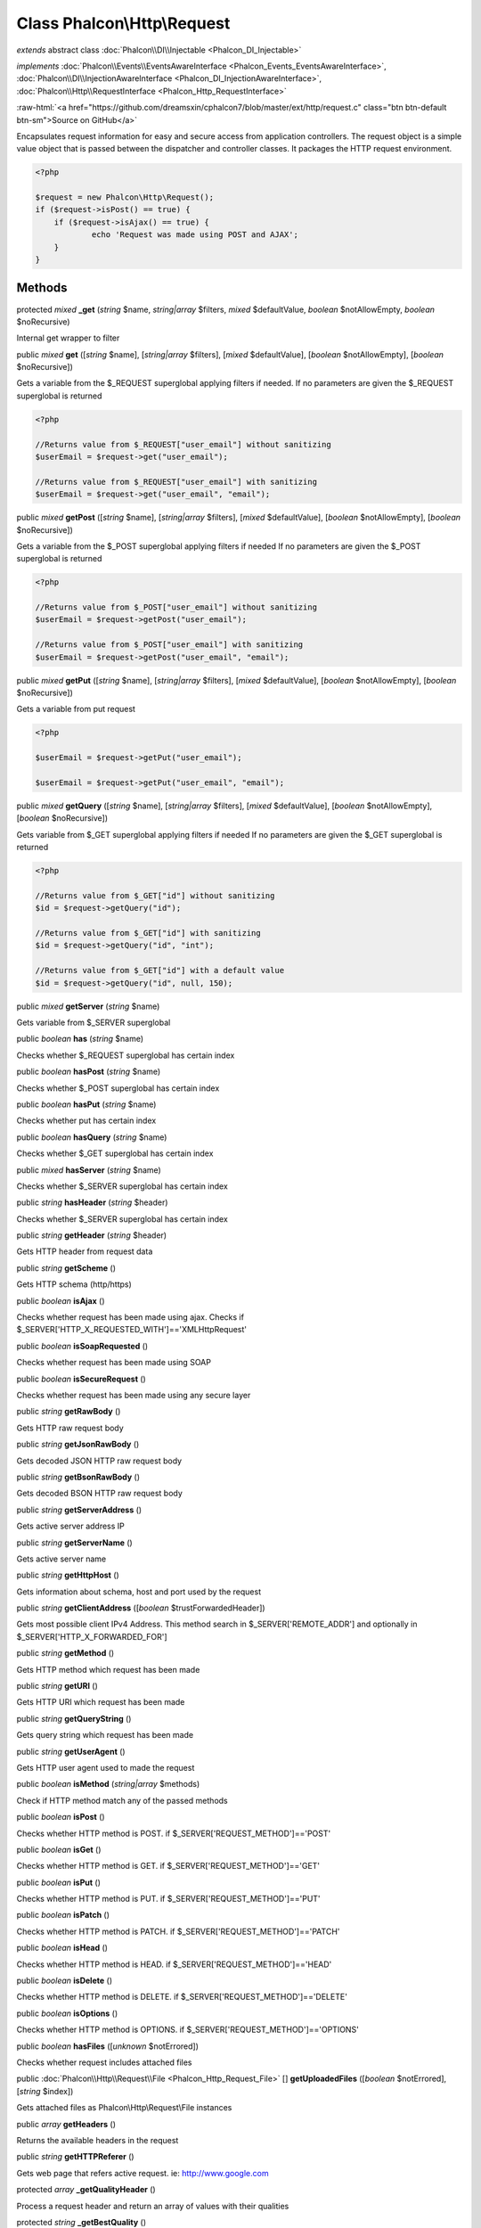 Class **Phalcon\\Http\\Request**
================================

*extends* abstract class :doc:`Phalcon\\DI\\Injectable <Phalcon_DI_Injectable>`

*implements* :doc:`Phalcon\\Events\\EventsAwareInterface <Phalcon_Events_EventsAwareInterface>`, :doc:`Phalcon\\DI\\InjectionAwareInterface <Phalcon_DI_InjectionAwareInterface>`, :doc:`Phalcon\\Http\\RequestInterface <Phalcon_Http_RequestInterface>`

.. role:: raw-html(raw)
   :format: html

:raw-html:`<a href="https://github.com/dreamsxin/cphalcon7/blob/master/ext/http/request.c" class="btn btn-default btn-sm">Source on GitHub</a>`

Encapsulates request information for easy and secure access from application controllers.    The request object is a simple value object that is passed between the dispatcher and controller classes. It packages the HTTP request environment.    

.. code-block:: php

    <?php

    $request = new Phalcon\Http\Request();
    if ($request->isPost() == true) {
    	if ($request->isAjax() == true) {
    		echo 'Request was made using POST and AJAX';
    	}
    }



Methods
-------

protected *mixed*  **_get** (*string* $name, *string|array* $filters, *mixed* $defaultValue, *boolean* $notAllowEmpty, *boolean* $noRecursive)

Internal get wrapper to filter



public *mixed*  **get** ([*string* $name], [*string|array* $filters], [*mixed* $defaultValue], [*boolean* $notAllowEmpty], [*boolean* $noRecursive])

Gets a variable from the $_REQUEST superglobal applying filters if needed. If no parameters are given the $_REQUEST superglobal is returned 

.. code-block:: php

    <?php

    //Returns value from $_REQUEST["user_email"] without sanitizing
    $userEmail = $request->get("user_email");
    
    //Returns value from $_REQUEST["user_email"] with sanitizing
    $userEmail = $request->get("user_email", "email");




public *mixed*  **getPost** ([*string* $name], [*string|array* $filters], [*mixed* $defaultValue], [*boolean* $notAllowEmpty], [*boolean* $noRecursive])

Gets a variable from the $_POST superglobal applying filters if needed If no parameters are given the $_POST superglobal is returned 

.. code-block:: php

    <?php

    //Returns value from $_POST["user_email"] without sanitizing
    $userEmail = $request->getPost("user_email");
    
    //Returns value from $_POST["user_email"] with sanitizing
    $userEmail = $request->getPost("user_email", "email");




public *mixed*  **getPut** ([*string* $name], [*string|array* $filters], [*mixed* $defaultValue], [*boolean* $notAllowEmpty], [*boolean* $noRecursive])

Gets a variable from put request 

.. code-block:: php

    <?php

    $userEmail = $request->getPut("user_email");
    
    $userEmail = $request->getPut("user_email", "email");




public *mixed*  **getQuery** ([*string* $name], [*string|array* $filters], [*mixed* $defaultValue], [*boolean* $notAllowEmpty], [*boolean* $noRecursive])

Gets variable from $_GET superglobal applying filters if needed If no parameters are given the $_GET superglobal is returned 

.. code-block:: php

    <?php

    //Returns value from $_GET["id"] without sanitizing
    $id = $request->getQuery("id");
    
    //Returns value from $_GET["id"] with sanitizing
    $id = $request->getQuery("id", "int");
    
    //Returns value from $_GET["id"] with a default value
    $id = $request->getQuery("id", null, 150);




public *mixed*  **getServer** (*string* $name)

Gets variable from $_SERVER superglobal



public *boolean*  **has** (*string* $name)

Checks whether $_REQUEST superglobal has certain index



public *boolean*  **hasPost** (*string* $name)

Checks whether $_POST superglobal has certain index



public *boolean*  **hasPut** (*string* $name)

Checks whether put has certain index



public *boolean*  **hasQuery** (*string* $name)

Checks whether $_GET superglobal has certain index



public *mixed*  **hasServer** (*string* $name)

Checks whether $_SERVER superglobal has certain index



public *string*  **hasHeader** (*string* $header)

Checks whether $_SERVER superglobal has certain index



public *string*  **getHeader** (*string* $header)

Gets HTTP header from request data



public *string*  **getScheme** ()

Gets HTTP schema (http/https)



public *boolean*  **isAjax** ()

Checks whether request has been made using ajax. Checks if $_SERVER['HTTP_X_REQUESTED_WITH']=='XMLHttpRequest'



public *boolean*  **isSoapRequested** ()

Checks whether request has been made using SOAP



public *boolean*  **isSecureRequest** ()

Checks whether request has been made using any secure layer



public *string*  **getRawBody** ()

Gets HTTP raw request body



public *string*  **getJsonRawBody** ()

Gets decoded JSON HTTP raw request body



public *string*  **getBsonRawBody** ()

Gets decoded BSON HTTP raw request body



public *string*  **getServerAddress** ()

Gets active server address IP



public *string*  **getServerName** ()

Gets active server name



public *string*  **getHttpHost** ()

Gets information about schema, host and port used by the request



public *string*  **getClientAddress** ([*boolean* $trustForwardedHeader])

Gets most possible client IPv4 Address. This method search in $_SERVER['REMOTE_ADDR'] and optionally in $_SERVER['HTTP_X_FORWARDED_FOR']



public *string*  **getMethod** ()

Gets HTTP method which request has been made



public *string*  **getURI** ()

Gets HTTP URI which request has been made



public *string*  **getQueryString** ()

Gets query string which request has been made



public *string*  **getUserAgent** ()

Gets HTTP user agent used to made the request



public *boolean*  **isMethod** (*string|array* $methods)

Check if HTTP method match any of the passed methods



public *boolean*  **isPost** ()

Checks whether HTTP method is POST. if $_SERVER['REQUEST_METHOD']=='POST'



public *boolean*  **isGet** ()

Checks whether HTTP method is GET. if $_SERVER['REQUEST_METHOD']=='GET'



public *boolean*  **isPut** ()

Checks whether HTTP method is PUT. if $_SERVER['REQUEST_METHOD']=='PUT'



public *boolean*  **isPatch** ()

Checks whether HTTP method is PATCH. if $_SERVER['REQUEST_METHOD']=='PATCH'



public *boolean*  **isHead** ()

Checks whether HTTP method is HEAD. if $_SERVER['REQUEST_METHOD']=='HEAD'



public *boolean*  **isDelete** ()

Checks whether HTTP method is DELETE. if $_SERVER['REQUEST_METHOD']=='DELETE'



public *boolean*  **isOptions** ()

Checks whether HTTP method is OPTIONS. if $_SERVER['REQUEST_METHOD']=='OPTIONS'



public *boolean*  **hasFiles** ([*unknown* $notErrored])

Checks whether request includes attached files



public :doc:`Phalcon\\Http\\Request\\File <Phalcon_Http_Request_File>` [] **getUploadedFiles** ([*boolean* $notErrored], [*string* $index])

Gets attached files as Phalcon\\Http\\Request\\File instances



public *array*  **getHeaders** ()

Returns the available headers in the request



public *string*  **getHTTPReferer** ()

Gets web page that refers active request. ie: http://www.google.com



protected *array*  **_getQualityHeader** ()

Process a request header and return an array of values with their qualities



protected *string*  **_getBestQuality** ()

Process a request header and return the one with best quality



public *array*  **getAcceptableContent** ()

Gets array with mime/types and their quality accepted by the browser/client from $_SERVER['HTTP_ACCEPT']



public *array*  **getBestAccept** ()

Gets best mime/type accepted by the browser/client from $_SERVER['HTTP_ACCEPT']



public *array*  **getClientCharsets** ()

Gets charsets array and their quality accepted by the browser/client from $_SERVER['HTTP_ACCEPT_CHARSET']



public *string*  **getBestCharset** ()

Gets best charset accepted by the browser/client from $_SERVER['HTTP_ACCEPT_CHARSET']



public *array*  **getLanguages** ()

Gets languages array and their quality accepted by the browser/client from $_SERVER['HTTP_ACCEPT_LANGUAGE']



public *string*  **getBestLanguage** ()

Gets best language accepted by the browser/client from $_SERVER['HTTP_ACCEPT_LANGUAGE']



public *array*  **getBasicAuth** ()

Gets auth info accepted by the browser/client from $_SERVER['PHP_AUTH_USER']



public *array*  **getDigestAuth** ()

Gets auth info accepted by the browser/client from $_SERVER['PHP_AUTH_DIGEST']



public  **setDI** (:doc:`Phalcon\\DiInterface <Phalcon_DiInterface>` $dependencyInjector) inherited from Phalcon\\DI\\Injectable

Sets the dependency injector



public :doc:`Phalcon\\DiInterface <Phalcon_DiInterface>`  **getDI** ([*unknown* $error]) inherited from Phalcon\\DI\\Injectable

Returns the internal dependency injector



public  **setEventsManager** (:doc:`Phalcon\\Events\\ManagerInterface <Phalcon_Events_ManagerInterface>` $eventsManager) inherited from Phalcon\\DI\\Injectable

Sets the event manager



public :doc:`Phalcon\\Events\\ManagerInterface <Phalcon_Events_ManagerInterface>`  **getEventsManager** () inherited from Phalcon\\DI\\Injectable

Returns the internal event manager



public *boolean*  **fireEvent** (*string* $eventName, [*unknown* $data], [*unknown* $cancelable]) inherited from Phalcon\\DI\\Injectable

Fires an event, implicitly calls behaviors and listeners in the events manager are notified



public *boolean*  **fireEventCancel** (*string* $eventName, [*unknown* $data], [*unknown* $cancelable]) inherited from Phalcon\\DI\\Injectable

Fires an event, implicitly calls behaviors and listeners in the events manager are notified This method stops if one of the callbacks/listeners returns boolean false



public *boolean*  **hasService** (*string* $name) inherited from Phalcon\\DI\\Injectable

Check whether the DI contains a service by a name



public *mixed*  **getResolveService** (*string* $name, [*unknown* $args], [*unknown* $noerror], [*unknown* $noshared]) inherited from Phalcon\\DI\\Injectable

Resolves the service based on its configuration



public  **__get** (*unknown* $property) inherited from Phalcon\\DI\\Injectable

Magic method __get



public  **__sleep** () inherited from Phalcon\\DI\\Injectable

...


public  **__debugInfo** () inherited from Phalcon\\DI\\Injectable

...


